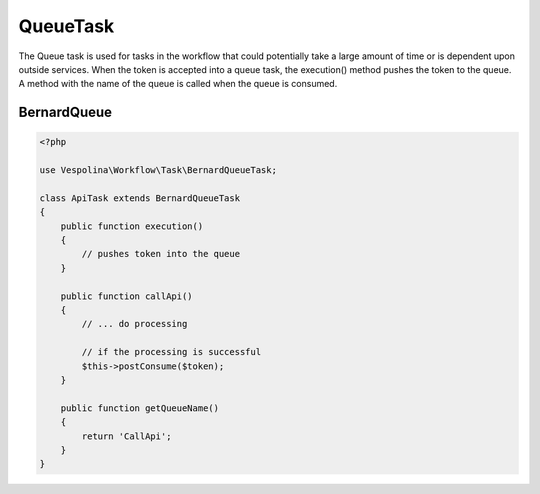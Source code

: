 QueueTask
=========

The Queue task is used for tasks in the workflow that could potentially take a large amount of time
or is dependent upon outside services. When the token is accepted into a queue task, the execution() method
pushes the token to the queue. A method with the name of the queue is called when the queue is consumed.

BernardQueue
------------
.. code-block:: php

    <?php

    use Vespolina\Workflow\Task\BernardQueueTask;

    class ApiTask extends BernardQueueTask
    {
        public function execution()
        {
            // pushes token into the queue
        }

        public function callApi()
        {
            // ... do processing

            // if the processing is successful
            $this->postConsume($token);
        }

        public function getQueueName()
        {
            return 'CallApi';
        }
    }
